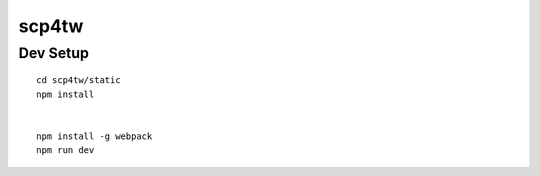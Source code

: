 scp4tw
===============================================================================


Dev Setup
----------------------------------------------------------------------

::

    cd scp4tw/static
    npm install


    npm install -g webpack
    npm run dev
